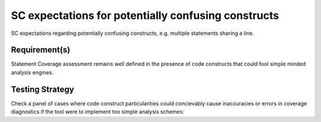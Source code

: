 SC expectations for potentially confusing constructs
====================================================

SC expectations regarding potentially confusing constructs, e.g. multiple
statements sharing a line.


Requirement(s)
--------------



Statement Coverage assessment remains well defined in the presence of code
constructs that could fool simple minded analysis engines.


Testing Strategy
----------------



Check a panel of cases where code construct particularities could concievably
cause inaccuracies or errors in coverage diagnostics if the tool were to
implement too simple analysis schemes:


.. qmlink:: TCIndexImporter

   *



